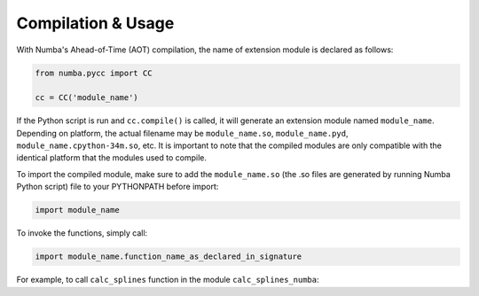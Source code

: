 ========
Compilation & Usage
========

With Numba's Ahead-of-Time (AOT) compilation, the name of extension module is declared as follows:

.. code-block:: python

	from numba.pycc import CC

	cc = CC('module_name')

If the Python script is run and ``cc.compile()`` is called, it will generate an extension module named ``module_name``. Depending on platform, the actual filename may be ``module_name.so``, ``module_name.pyd``, ``module_name.cpython-34m.so``, etc. It is important to note that the compiled modules are only compatible with the identical platform that the modules used to compile.

To import the compiled module, make sure to add the ``module_name.so`` (the .so files are generated by running Numba Python script) file to your PYTHONPATH before import:

.. code-block:: python

	import module_name

To invoke the functions, simply call:

.. code-block:: python

	import module_name.function_name_as_declared_in_signature

For example, to call ``calc_splines`` function in the module ``calc_splines_numba``:

.. code-block:: python
	:emphasize-lines: 7

	import calc_splines_numba
	import numpy as np 

	path = np.ones((15,2))
	el_lengths = np.ones((14))

	calc_splines_numba.calc_splines(path, el_lengths, None, None, None)

